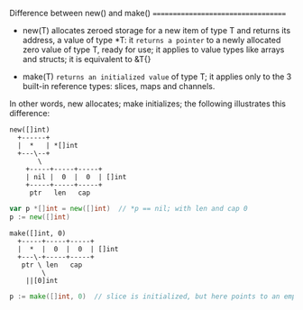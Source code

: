 Difference between new() and make()
===================================

- new(T) allocates zeroed storage for a new item of type T and returns its
  address, a value of type *T: it =returns a pointer= to a newly allocated
  zero value of type T, ready for use; it applies to value types like arrays and
  structs; it is equivalent to &T{}

- make(T) =returns an initialized value= of type T; it applies only to the 3
  built-in reference types: slices, maps and channels.

In other words, new allocates; make initializes; the following illustrates this
difference:

#+BEGIN_SRC text
  new([]int)
    +------+
    |  *   | *[]int
    +---\--+
         \
	  +-----+-----+-----+
	  | nil |  0  |  0  | []int
	  +-----+-----+-----+
	   ptr   len   cap
#+END_SRC

#+BEGIN_SRC go
var p *[]int = new([]int)  // *p == nil; with len and cap 0
p := new([]int)
#+END_SRC

#+BEGIN_SRC text
  make([]int, 0)
    +-----+-----+-----+
    |  *  |  0  |  0  | []int
    +---\-+-----+-----+
     ptr \ len   cap
          \
	  ||[0]int
#+END_SRC

#+BEGIN_SRC go
p := make([]int, 0)  // slice is initialized, but here points to an empty array
#+END_SRC
